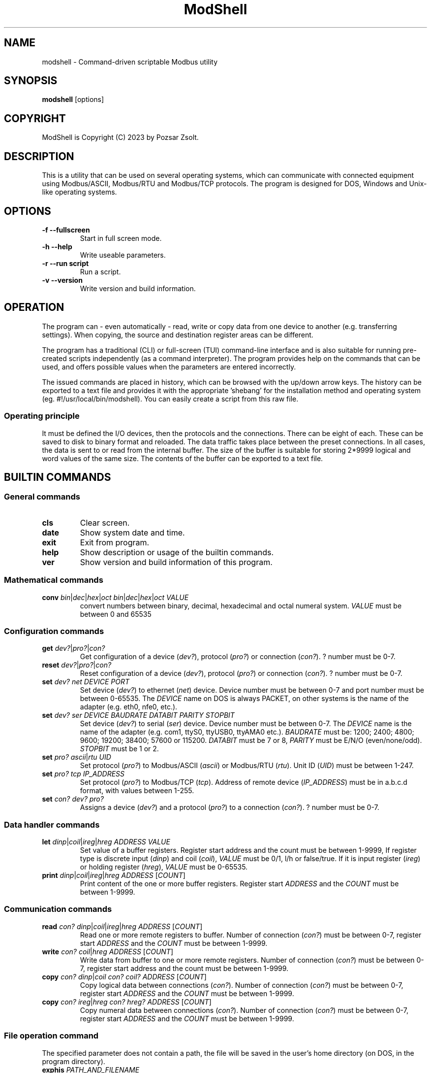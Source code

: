 .TH ModShell 1 "2023 December 20" ""
.SH NAME
modshell \- Command-driven scriptable Modbus utility
.SH SYNOPSIS
.B modshell
[options]
.SH COPYRIGHT
ModShell is Copyright (C) 2023 by Pozsar Zsolt.
.SH DESCRIPTION
This is a utility that can be used on several operating systems, which can
communicate with connected equipment using Modbus/ASCII, Modbus/RTU and
Modbus/TCP protocols. The program is designed for DOS, Windows and Unix-like
operating systems.
.SH OPTIONS
.TP
.B \-f \-\-fullscreen
Start in full screen mode.
.TP
.B \-h \-\-help
Write useable parameters.
.TP
.B \-r \-\-run script
Run a script.
.TP
.B \-v \-\-version
Write version and build information.
.SH OPERATION
The program can - even automatically - read, write or copy data from one device
to another (e.g. transferring settings). When copying, the source and
destination register areas can be different.
.PP
The program has a traditional (CLI) or full-screen (TUI) command-line interface
and is also suitable for running pre-created scripts independently (as a command
interpreter). The program provides help on the commands that can be used, and
offers possible values when the parameters are entered incorrectly.
.PP
The issued commands are placed in history, which can be browsed with the up/down
arrow keys. The history can be exported to a text file and provides it with the
appropriate 'shebang' for the installation method and operating system (eg.
#!/usr/local/bin/modshell). You can easily create a script from this raw file.
.SS Operating principle
It must be defined the I/O devices, then the protocols and the connections.
There can be eight of each. These can be saved to disk to binary format and
reloaded. The data traffic takes place between the preset connections. In all
cases, the data is sent to or read from the internal buffer. The size of the
buffer is suitable for storing 2*9999 logical and word values of the same size.
The contents of the buffer can be exported to a text file.
.SH BUILTIN COMMANDS
.SS General commands
.TP
\fBcls\fP
Clear screen.
.TP
\fBdate\fP
Show system date and time.
.TP
\fBexit\fP
Exit from program.
.TP
\fBhelp\fP
Show description or usage of the builtin commands.
.TP
\fBver\fP
Show version and build information of this program.
.SS Mathematical commands
.TP
\fBconv\fP \fIbin\fP|\fIdec\fP|\fIhex\fP|\fIoct\fP \fIbin\fP|\fIdec\fP|\fIhex\fP|\fIoct\fP \fIVALUE\fP
convert numbers between binary, decimal, hexadecimal and octal numeral system.
\fIVALUE\fP must be between 0 and 65535
.SS Configuration commands
.TP
\fBget\fP \fIdev?\fP|\fIpro?\fP|\fIcon?\fP
Get configuration of a device (\fIdev?\fP), protocol (\fIpro?\fP) or connection
(\fIcon?\fP). ? number must be 0-7.
.TP
\fBreset\fP \fIdev?\fP|\fIpro?\fP|\fIcon?\fP
Reset configuration of a device (\fIdev?\fP), protocol (\fIpro?\fP) or
connection (\fIcon?\fP). ? number must be 0-7.
.TP
\fBset\fP \fIdev?\fP \fInet\fP \fIDEVICE\fP \fIPORT\fP
Set device (\fIdev?\fP) to ethernet (\fInet\fP) device. Device number must be
between 0-7 and port number must be between 0-65535. The \fIDEVICE\fP name on
DOS is always PACKET, on other systems is the name of the adapter (e.g. eth0,
nfe0, etc.).
.TP
\fBset\fP \fIdev?\fP \fIser\fP \fIDEVICE\fP \fIBAUDRATE\fP \fIDATABIT\fP \fIPARITY\fP \fISTOPBIT\fP
Set device (\fIdev?\fP) to serial (\fIser\fP) device. Device number must be
between 0-7. The \fIDEVICE\fP name is the name of the adapter (e.g. com1, ttyS0,
ttyUSB0, ttyAMA0 etc.). \fIBAUDRATE\fP must be: 1200; 2400; 4800; 9600; 19200;
38400; 57600 or 115200. \fIDATABIT\fP must be 7 or 8, \fIPARITY\fP must be E/N/O
(even/none/odd). \fISTOPBIT\fP must be 1 or 2.
.TP
\fBset\fP \fIpro?\fP \fIascii\fP|\fIrtu\fP \fIUID\fP
Set protocol (\fIpro?\fP) to Modbus/ASCII (\fIascii\fP) or Modbus/RTU (\fIrtu\fP).
Unit ID (\fIUID\fP) must be between 1-247.
.TP
\fBset\fP \fIpro?\fP \fItcp\fP \fIIP_ADDRESS\fP
Set protocol (\fIpro?\fP) to Modbus/TCP (\fItcp\fP). Address of remote device
(\fIIP_ADDRESS\fP) must be in a.b.c.d format, with values between 1-255.
.TP
\fBset\fP \fIcon?\fP \fIdev?\fP \fIpro?\fP
Assigns a device (\fIdev?\fP) and a protocol (\fIpro?\fP) to a connection
(\fIcon?\fP). ? number must be 0-7.
.SS Data handler commands
.TP
\fBlet\fP \fIdinp\fP|\fIcoil\fP|\fIireg\fP|\fIhreg\fP \fIADDRESS\fP \fIVALUE\fP
Set value of a buffer registers. Register start address and the count must be
between 1-9999, If register type is discrete input (\fIdinp\fP) and coil
(\fIcoil\fP), \fIVALUE\fP must be 0/1, l/h or false/true. If it is input register
(\fIireg\fP) or holding register (\fIhreg\fP), \fIVALUE\fP must be 0-65535.
.TP
\fBprint\fP \fIdinp\fP|\fIcoil\fP|\fIireg\fP|\fIhreg\fP \fIADDRESS\fP [\fICOUNT\fP]
Print content of the one or more buffer registers. Register start \fIADDRESS\fP and
the \fICOUNT\fP must be between 1-9999.
.SS Communication commands
.TP
\fBread\fP \fIcon?\fP \fIdinp\fP|\fIcoil\fP|\fIireg\fP|\fIhreg\fP \fIADDRESS\fP [\fICOUNT\fP]
Read one or more remote registers to buffer. Number of connection (\fIcon?\fP)
must be between 0-7, register start \fIADDRESS\fP and the \fICOUNT\fP must be
between 1-9999.
.TP
\fBwrite\fP \fIcon?\fP \fIcoil\fP|\fIhreg\fP \fIADDRESS\fP [\fICOUNT\fP]
Write data from buffer to one or more remote registers. Number of connection
(\fIcon?\fP) must be between 0-7, register start address and the count must be
between 1-9999.
.TP
\fBcopy\fP \fIcon?\fP \fIdinp\fP|\fIcoil\fP \fIcon?\fP \fIcoil?\fP \fIADDRESS\fP [\fICOUNT\fP]
Copy logical data between connections (\fIcon?\fP). Number of connection
(\fIcon?\fP) must be between 0-7, register start \fIADDRESS\fP and the
\fICOUNT\fP must be between 1-9999.
.TP
\fBcopy\fP \fIcon?\fP \fIireg\fP|\fIhreg\fP \fIcon?\fP \fIhreg?\fP \fIADDRESS\fP [\fICOUNT\fP]
Copy numeral data between connections (\fIcon?\fP). Number of connection
(\fIcon?\fP) must be between 0-7, register start \fIADDRESS\fP and the
\fICOUNT\fP must be between 1-9999.
.SS File operation command
The specified parameter does not contain a path, the file will be saved in the
user's home directory (on DOS, in the program directory).
.TP
\fBexphis\fP \fIPATH_AND_FILENAME\fP
Export command line history to a text file.
.TP
\fBexpreg\fP \fIPATH_AND_FILENAME\fP
Export content of the one or more buffer registers to a text file in CSV format.
.TP
\fBloadcfg\fP \fIPATH_AND_FILENAME\fP
Load settings of device, protocol and connection from own format files.
.TP
\fBsavecfg\fP \fIPATH_AND_FILENAME\fP
Save settings of device, protocol and connection to four typed files. The
specified file name will be supplemented with \fIdev\fP, \fIpro\fP and
\fIcon\fP prefix. Eg: settings/em4_device.dat ->
settings/\fIdev\fP-em4_device.dat, settings/\fIpro\fP-em4_device.dat,
settings/\fIcon\fP-em4_device.dat.
.SH HOTKEYS
Commands with function keys (\fBF?\fP) are executed immediately,
modifier keys (\fBALT\fP-\fB?\fP) only make typing easier.
.TP
\fBF1\fP
help command
.TP
\fBF2\fP
savecfg command
.TP
\fBF3\fP
loadcfg command
.TP
\fBF8\fP
cls command
.TP
\fBF10\fP
exit command
.TP
\fBALT\fP-\fBC\fP
conv command
.TP
\fBALT\fP-\fBE\fP
expreg command
.TP
\fBALT\fP-\fBG\fP
get command
.TP
\fBALT\fP-\fBL\fP
let command
.TP
\fBALT\fP-\fBP\fP
print command
.TP
\fBALT\fP-\fBR\fP
read command
.TP
\fBALT\fP-\fBT\fP
reset command
.TP
\fBALT\fP-\fBS\fP
set command
.TP
\fBALT\fP-\fBW\fP
write command
.SH ENVIRONMENTAL VARIABLES
.TP
.B LANG
This is the system language on DOS and Unix-like operating systems.
.TP
.B PKTDRVINT
To access the network on DOS, the packet driver of the network card is
required. It uses an x86 interrupt number (INT) between 0x60 and 0x80. This
variable tells the program this value. If there is no or it is empty, then
the default 0x60 will be used.
.SH EXIT STATUS
.TP
.B 0
Normal exit.
.TP
.B 1
Terminal size is smaller than 80x25 characters.
.SH HOMEPAGE
.UR http://www.pozsarzs.hu
.UE
.PP
.UR https://github.com/pozsarzs/modshell
.UE
.SH SEE ALSO
.PD 0
.LP
Files in /usr/share/doc/modshell/ folder or equivalent on your system.
.SH AUTHOR
Pozsar Zsolt
.MT pozsarzs@gmail.com
.ME
